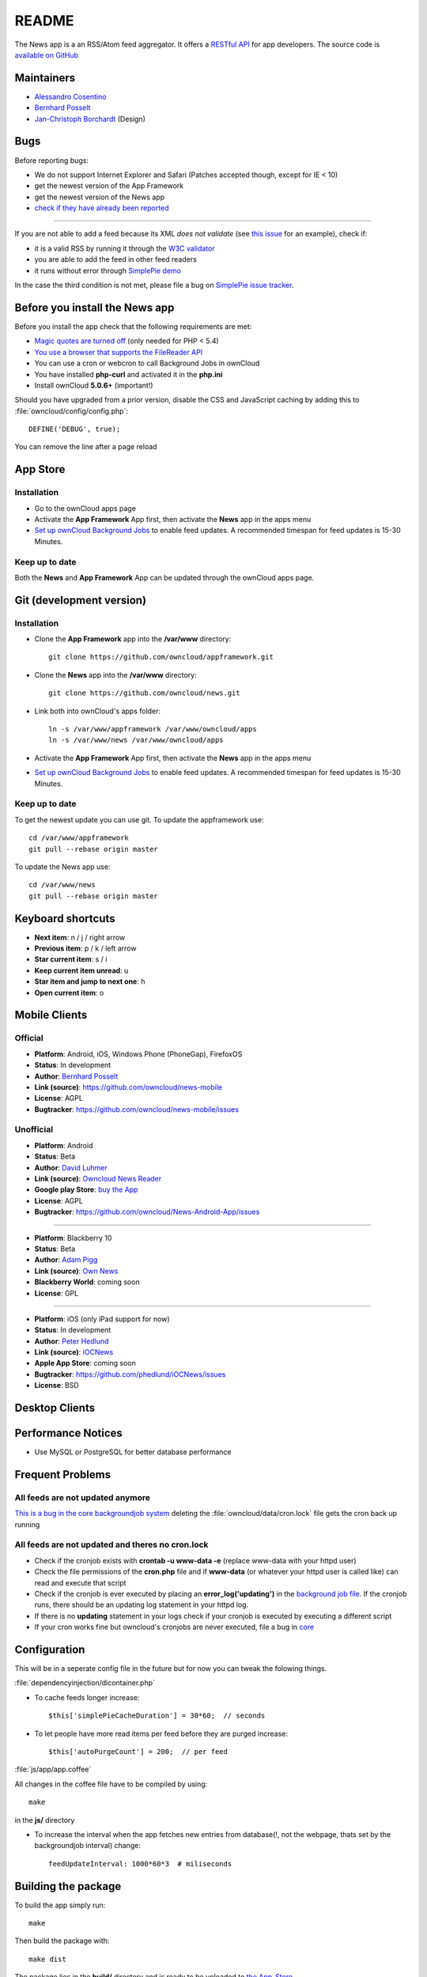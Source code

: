 README
======
|travis-ci|_

The News app is a an RSS/Atom feed aggregator. It offers a `RESTful API <https://github.com/owncloud/news/wiki/API-1.2>`_ for app developers. The source code is `available on GitHub <https://github.com/owncloud/news>`_

.. |travis-ci| image:: https://travis-ci.org/owncloud/news.png
.. _travis-ci: https://travis-ci.org/owncloud/news


Maintainers
-----------
* `Alessandro Cosentino <https://github.com/zimba12>`_ 
* `Bernhard Posselt <https://github.com/Raydiation>`_ 
* `Jan-Christoph Borchardt <https://github.com/jancborchardt>`_ (Design)

Bugs
----
Before reporting bugs:

* We do not support Internet Explorer and Safari (Patches accepted though, except for IE < 10)
* get the newest version of the App Framework
* get the newest version of the News app
* `check if they have already been reported <https://github.com/owncloud/news/issues?state=open>`_

----------------

If you are not able to add a feed because its XML *does not validate* (see `this issue <https://github.com/owncloud/news/issues/133>`_ for an example), 
check if:

* it is a valid RSS by running it through the `W3C validator <http://feed2.w3.org/>`_
* you are able to add the feed in other feed readers
* it runs without error through `SimplePie demo <http://www.simplepie.org/demo/>`_

In the case the third condition is not met, please file a bug on `SimplePie issue tracker <https://github.com/simplepie/simplepie>`_.


Before you install the News app
-------------------------------
Before you install the app check that the following requirements are met:

- `Magic quotes are turned off <http://php.net/manual/de/security.magicquotes.disabling.php>`_ (only needed for PHP < 5.4)
- `You use a browser that supports the FileReader API <https://developer.mozilla.org/en/docs/DOM/FileReader#Browser_compatibility>`_
- You can use a cron or webcron to call Background Jobs in ownCloud
- You have installed **php-curl** and activated it in the **php.ini**
- Install ownCloud **5.0.6+** (important!)

Should you have upgraded from a prior version, disable the CSS and JavaScript caching by adding this to :file:`owncloud/config/config.php`::

    DEFINE('DEBUG', true);

You can remove the line after a page reload


App Store
---------

Installation
~~~~~~~~~~~~

- Go to the ownCloud apps page
- Activate the **App Framework** App first, then activate the **News** app in the apps menu
- `Set up ownCloud Background Jobs <http://doc.owncloud.org/server/5.0/admin_manual/configuration/background_jobs.html>`_ to enable feed updates. A recommended timespan for feed updates is 15-30 Minutes.

Keep up to date
~~~~~~~~~~~~~~~
Both the **News** and **App Framework** App can be updated through the ownCloud apps page. 


Git (development version)
-------------------------

Installation
~~~~~~~~~~~~

- Clone the **App Framework** app into the **/var/www** directory::

	git clone https://github.com/owncloud/appframework.git

- Clone the **News** app into the **/var/www** directory::

	git clone https://github.com/owncloud/news.git


- Link both into ownCloud's apps folder::

	ln -s /var/www/appframework /var/www/owncloud/apps
	ln -s /var/www/news /var/www/owncloud/apps

- Activate the **App Framework** App first, then activate the **News** app in the apps menu

- `Set up ownCloud Background Jobs <http://doc.owncloud.org/server/5.0/admin_manual/configuration/background_jobs.html>`_ to enable feed updates. A recommended timespan for feed updates is 15-30 Minutes.

Keep up to date
~~~~~~~~~~~~~~~

To get the newest update you can use git. To update the appframework use::

    cd /var/www/appframework
    git pull --rebase origin master


To update the News app use::

    cd /var/www/news
    git pull --rebase origin master


Keyboard shortcuts
------------------
* **Next item**: n / j / right arrow
* **Previous item**: p / k / left arrow
* **Star current item**: s / i
* **Keep current item unread**: u
* **Star item and jump to next one**: h
* **Open current item**: o

Mobile Clients
--------------

Official
~~~~~~~~
* **Platform**: Android, iOS, Windows Phone (PhoneGap), FirefoxOS
* **Status**: In development
* **Author**: `Bernhard Posselt <https://github.com/Raydiation>`_
* **Link (source)**: `https://github.com/owncloud/news-mobile <https://github.com/owncloud/news-mobile>`_
* **License**: AGPL
* **Bugtracker**: `https://github.com/owncloud/news-mobile/issues <https://github.com/owncloud/news-mobile/issues>`_

Unofficial
~~~~~~~~~~
* **Platform**: Android
* **Status**: Beta
* **Author**: `David Luhmer <https://github.com/David-Development>`_
* **Link (source)**: `Owncloud News Reader <http://david-luhmer.de/wordpress/?p=126>`_
* **Google play Store**: `buy the App <https://play.google.com/store/apps/details?id=de.luhmer.owncloudnewsreader>`_
* **License**: AGPL
* **Bugtracker**: `https://github.com/owncloud/News-Android-App/issues <https://github.com/owncloud/News-Android-App/issues>`_

----------------

* **Platform**: Blackberry 10
* **Status**: Beta
* **Author**: `Adam Pigg <http://www.piggz.co.uk/>`_
* **Link (source)**: `Own News <https://gitorious.org/ownnews/ownnews>`_
* **Blackberry World**: coming soon
* **License**: GPL

----------------

* **Platform**: iOS (only iPad support for now)
* **Status**: In development
* **Author**: `Peter Hedlund <http://peterandlinda.com/>`_
* **Link (source)**: `iOCNews <https://github.com/phedlund/iOCNews>`_
* **Apple App Store**: coming soon
* **Bugtracker**: `https://github.com/phedlund/iOCNews/issues <https://github.com/phedlund/iOCNews/issues>`_
* **License**: BSD

Desktop Clients
---------------

Performance Notices
-------------------
* Use MySQL or PostgreSQL for better database performance

Frequent Problems
-----------------

All feeds are not updated anymore
~~~~~~~~~~~~~~~~~~~~~~~~~~~~~~~~~
`This is a bug in the core backgroundjob system <https://github.com/owncloud/core/issues/3221>`_ deleting the :file:`owncloud/data/cron.lock` file gets the cron back up running

All feeds are not updated and theres no cron.lock
~~~~~~~~~~~~~~~~~~~~~~~~~~~~~~~~~~~~~~~~~~~~~~~~~
* Check if the cronjob exists with **crontab -u www-data -e** (replace www-data with your httpd user)
* Check the file permissions of the **cron.php** file and if **www-data** (or whatever your httpd user is called like) can read and execute that script
* Check if the cronjob is ever executed by placing an **error_log('updating')** in the `background job file <https://github.com/owncloud/news/blob/master/backgroundjob/task.php#L37>`_. If the cronjob runs, there should be an updating log statement in your httpd log.
* If there is no **updating** statement in your logs check if your cronjob is executed by executing a different script
* If your cron works fine but owncloud's cronjobs are never executed, file a bug in `core <https://github.com/owncloud/core/>`_


Configuration
-------------
This will be in a seperate config file in the future but for now you can tweak the folowing things. 

:file:`dependencyinjection/dicontainer.php`

* To cache feeds longer increase::
 
    $this['simplePieCacheDuration'] = 30*60;  // seconds

* To let people have more read items per feed before they are purged increase::

    $this['autoPurgeCount'] = 200;  // per feed

:file:`js/app/app.coffee`

All changes in the coffee file have to be compiled by using::

    make

in the **js/** directory

* To increase the interval when the app fetches new entries from database(!, not the webpage, thats set by the backgroundjob interval) change::

    feedUpdateInterval: 1000*60*3  # miliseconds


Building the package
--------------------
To build the app simply run::

    make

Then build the package with::

    make dist

The package lies in the **build/** directory and is ready to be uploaded to `the App-Store <http://apps.owncloud.com>`_

Running tests
-------------
All tests
~~~~~~~~~
To run them execute::

    make test

PHP Unit tests
~~~~~~~~~~~~~~
To run them execute::

    make unit-tests

Integration tests
~~~~~~~~~~~~~~~~~
To run them execute::

    make integration-tests

Acceptance tests
~~~~~~~~~~~~~~~~
.. note:: For acceptance tests, a user with the name **test** and password **test** must exist!

To change the url under which ownCloud is installed, set the environment variable $OWNCLOUD_HOST::

    export OWNCLOUD_HOST="localhost/core"

Otherwise it defaults to **localhost/owncloud**,

To run them execute::

    make acceptance-tests

JavaScript unit tests
~~~~~~~~~~~~~~~~~~~~~
To run them execute::

    make javascript-tests
